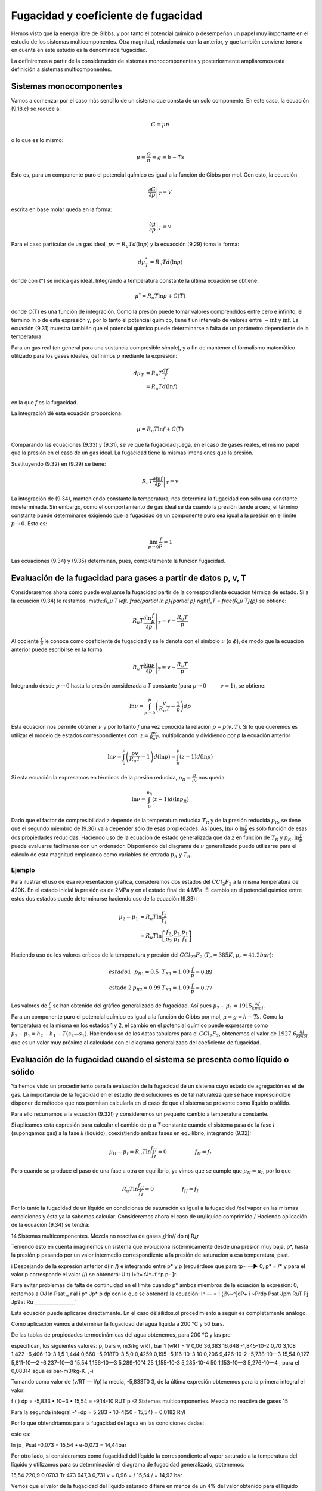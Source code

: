 Fugacidad y coeficiente de fugacidad
====================================

Hemos visto que la energía libre de Gibbs, y por tanto el potencial químico p desempeñan un papel muy importante en el estudio de los sistemas multicomponentes. Otra magnitud, relacionada con la anterior, y que también conviene tenerla en cuenta en este estudio es la denominada fugacidad.

La definiremos a partir de la consideración de sistemas monocomponentes y posteriormente ampliaremos esta definición a sistemas multicomponentes.

Sistemas monocomponentes
------------------------

Vamos a comenzar por el caso más sencillo de un sistema que consta de un solo componente. En este caso, la ecuación (9.18.c) se reduce a:

.. math::

   G = \mu n

o lo que es lo mismo:

.. math::

   \mu = \frac{G}{n} = g = h- Ts
   

Esto es, para un componente puro el potencial químico es igual a la función de Gibbs por mol. Con esto, la ecuación

.. math::

   \left. \frac{\partial G}{\partial p} \right|_T = V

escrita en base molar queda en la forma:

.. math::

   \left. \frac{\partial \mu}{\partial p} \right|_T = v

Para el caso particular de un gas ideal, :math:`pv = R_u T d(\ln p)` y la ecuacción (9.29) toma la forma:

.. math::

   d\mu_T^* = R_u T d(\ln p)
   
donde con (*) se indica gas ideal. Integrando a temperatura constante la ùltima ecuación se obtiene:

.. math::

   \mu^* = R_u T \ln p + C(T)

donde C(T) es una función de integración. Como la presión puede tomar valores comprendidos entre cero e infinito, el término ln p de esta expresión y, por lo tanto el potencial químico, tiene f un intervalo de valores entre :math:`-\inf` y :math:`\inf`. La ecuación (9.31) muestra también que el potencial químico puede determinarse a falta de un parámetro dependiente de la temperatura.

Para un gas real (en general para una sustancia compresible simple), y a fin de mantener el formalismo matemático utilizado para los gases ideales, definimos p mediante la expresión:

.. math::

   d\mu_T &= R_u T \frac{df}{f} \\
   &= R_u T d(\ln f)
   

en la que *f* es la fugacidad.

La integracióñ'dé esta ecuación proporciona:

.. math::

   \mu = R_u T \ln f + C(T)

Comparando las ecuaciones (9.33) y (9.31), se ve que la fugacidad juega, en el caso de gases reales, el mismo papel que la presión en el caso de un gas ideal. La fugacidad tiene la mismas imensiones que la presión.


Sustituyendo (9.32) en (9.29) se tiene:

.. math::

   R_u T \left. \frac{\partial \ln f}{\partial p} \right|_T = v
   
La integración de (9.34), manteniendo constante la temperatura, nos determina la fugacidad con sólo una constante indeterminada. Sin embargo, como el comportamiento de gas ideal se da cuando la presión tiende a cero, el término constante puede determinarse exigiendo que la fugacidad de un componente puro sea igual a la presión en el límite :math:`p\rightarrow 0`. Esto es:

.. math::

   \lim_{p\rightarrow 0}\frac{f}{p} = 1

Las ecuaciones (9.34) y (9.35) determinan, pues, completamente la función fugacidad.


Evaluación de la fugacidad para gases a partir de datos p, v, T
---------------------------------------------------------------

Consideraremos ahora cómo puede evaluarse la fugacidad partir de la correspondiente ecuación térmica de estado. Si a la ecuación (9.34) le restamos :math::`R_u T \left. \frac{\partial \ln p}{\partial p} \right|_T = \frac{R_u T}{p}` se obtiene:

.. math::

   R_u T \left. \frac{\partial \ln \frac{f}{p}}{\partial p} \right|_T = v-\frac{R_u T}{p}

Al cociente :math:`\frac{f}{p}` le conoce como coeficiente de fugacidad y se le denota con el símbolo :math:`\nu` (o :math:`\phi`), de modo que la ecuación anterior puede escribirse en la forma


.. math::

   R_u T \left. \frac{\partial \ln \nu}{\partial p} \right|_T = v-\frac{R_u T}{p}

Integrando desde :math:`p\rightarrow 0` hasta la presión considerada a *T* constante (para :math:`p\rightarrow 0 \hspace{1cm} \nu = 1`), se obtiene:

.. math::

   \ln \nu = \int_{p\rightarrow 0}^p \left( \frac{v}{R_u T} - \frac{1}{p}\right) dp
   
   

Esta ecuación nos permite obtener :math:`\nu` y por lo tanto *f* una vez conocida la relación :math:`p=p(v,T)`. Si lo que queremos es utilizar el modelo de estados correspondientes con: :math:`z = \frac{pv}{R_u T}`, multiplicando y dividiendo por *p* la ecuación anterior

.. math::

   \ln \nu = \int_0^p \left( \frac{pv}{R_u T} - 1\right) d(\ln p) = \int_0^p \left( z - 1\right) d(\ln p)


Si esta ecuación la expresamos en términos de la presión reducida, :math:`p_R= \frac{p}{p_c}` nos queda:

.. math::

   \ln \nu = \int_0^{p_R} (z-1) d(\ln p_R)

Dado que el factor de compresibilidad *z* depende de la temperatura reducida :math:`T_R` y de la presión reducida :math:`p_R`, se tiene que el segundo miembro de (9.36) va a depender sólo de esas propiedades. Así pues, :math:`\ln \nu` o :math:`\ln \frac{f}{p}` es sólo función de esas dos propiedades reducidas. Haciendo uso de la ecuación de estado generalizada que da *z* en función de :math:`T_R` y :math:`p_R`, :math:`\ln \frac{f}{p}` puede evaluarse fácilmente con un ordenador. Disponiendo del diagrama de :math:`\nu` generalizado puede utilizarse para el cálculo de esta magnitud empleando como variables de entrada :math:`p_R` y :math:`T_R`.

Ejemplo
^^^^^^^

Para ilustrar el uso de esa representación gráfica, consideremos dos estados del :math:`CCl_2F_2` a la misma temperatura de 420K. En el estado inicial la presión es de 2MPa y en el estado final de 4 MPa. El cambio en el potencial químico entre estos dos estados puede determinarse haciendo uso de la ecuación (9.33):

.. math::

   \mu_2-\mu_1 &= R_u T \ln \frac{f_2}{f_1} \\
   &= R_u T \ln \left[ \frac{f_2}{p_2} \cdot \frac{p_2}{p_1} \cdot \frac{p_1}{f_1} \right]

Haciendo uso de los valores críticos de la temperatura y presión del :math:`CCl_22F_2` (:math:`T_c=385K`, :math:`p_c=41.2bar`):

.. math::

   \begin{array}
   \text{estado 1} & p_{R1} = 0.5 &  T_{R1} = 1.09 & \frac{f}{p}=0.89 \\
   \text{estado 2} & p_{R2} = 0.99 & T_{R1} = 1.09 & \frac{f}{p} = 0.77
   \end{array}

Los valores de :math:`\frac{f}{p}` se han obtenido del gráfico generalizado de fugacidad. Así pues :math:`\mu_2-\mu_1 = 1915\frac{kJ}{kmol}`.

Para un componente puro el potencial químico es igual a la función de Gibbs por mol, :math:`\mu = g = h-Ts`. Como la temperatura es la misma en los estados 1 y 2, el cambio en el potencial químico puede expresarse como :math:`\mu_2-\mu_1 = h_2-h_1 - T(s_2 — s_1)`. Haciendo uso de los datos tabulares para el :math:`CCl_2F_2`, obtenemos el valor de :math:`1927.6 \frac{kJ}{kmol}` que es un valor muy próximo al calculado con el diagrama generalizado del coeficiente de fugacidad.

Evaluación de la fugacidad cuando el sistema se presenta como líquido o sólido
-----------------------------------------------------------------------------

Ya hemos visto un procedimiento para la evaluación de la fugacidad de un sistema cuyo estado de agregación es el de gas. La importancia de la fugacidad en el estudio de disoluciones es de tal naturaleza que se hace imprescindible disponer de métodos que nos permitan calcularla en el caso de que el sistema se presente como líquido o sólido.

Para ello recurramos a la ecuación (9.32!) y consideremos un pequeño cambio a temperatura constante.

Si aplicamos esta expresión para calcular el cambio de :math:`\mu` a *T* constante cuando el sistema pasa de la fase *I* (supongamos gas) a la fase *II* (líquido), coexistiendo ambas fases en equilibrio, integrando (9.32):

.. math::

   \mu_{II} - \mu_I = R_u T \ln \frac{f_{II}}{f_I} = 0 \hspace{2cm} f_{II} = f_I

Pero cuando se produce el paso de una fase a otra en equilibrio, ya vimos que se cumple que :math:`\mu_{II} = \mu_I`, por lo que

.. math::
 
   R_u T \ln \frac{f_{II}}{f_I} = 0 \hspace{2cm} f_{II} = f_I

Por lo tanto la fugacidad de un líquido en condiciones de saturación es igual a la fugacidad /del vapor en las mismas condiciones y ésta ya la sabemos calcular.
Consideremos ahora el caso de un/líquido comprimido./ Haciendo aplicación de la ecuación (9.34) se tendrá:

14
Sistemas multicomponentes. Mezcla no reactiva de gases
¿Hn//
dp
nj
R¿r

Teniendo esto en cuenta imaginemos un sistema que evoluciona isotérmicamente desde una presión muy baja, p*, hasta la presión p pasando por un valor intermedio correspondiente a la presión de saturación a esa temperatura, psat.

i Despejando de la expresión anterior d(ln /) e integrando entre p* y p (recuérdese que para tp~ —► 0, p* = /* y para el valor p corresponde el valor //) se obtendrá:
U't)
i»ít= fJ^+f ^p
p- ]r.

Para evitar problemas de falta de continuidad en el límite cuando p* ambos miembros de la ecuación la expresión:
0, restemos a
OJ ln
Psat _ r’al i
p*	Jp*	p
dp
con lo que se obtendrá la ecuación:
ln — = Í (j%~^]dP+ í ~Prdp Psat Jpm \RuT Pj Jp9at Ru _________________'

Esta ecuación puede aplicarse directamente.
En el caso déláilidos.ol procedimiento a seguir es completamente análogo.

Como aplicación vamos a determinar la fugacidad del agua líquida a 200 °C y 50 bars.

De las tablas de propiedades termodinámicas del agua obtenemos, para 200 °C y las pre-

especifican, los siguientes valores:
p, bars	v, m3/kg	v/RT, bar 1	(v/RT - 1/
0,06	36,383	16,648	-1,845-10-2
0,70	3,108	1,422	-6,406-10-3
1,5	1,444	0,660	-5,918T0-3
5,0	0,4259	0,195	-5,116-10-3
10	0,206	9,426-10-2	-5,738-10—3
15,54	0,127	5,811-10—2	-6,237-10—3
15,54	1,156-10—3	5,289-10"4
25	1,155-10-3	5,285-10-4
50	1,153-10—3	5,276-10—4
, para el	0,08314 agua es	bar-m3/kg-K.
,-i

Tomando como valor de (v/RT — l/p) la media, -5,833T0 3, de la última expresión obtenemos para la primera integral el valor:

f (
) dp = -5,833 • 10~3 • 15,54 = -9,14-10
RUT p
-2
Sistemas multicomponentes. Mezcla no reactiva de gases
15

Para la segunda integral
-^=dp = 5,283 • 10-4(50 - 15,54) = 0,0182
Rr/l

Por lo que obtendríamos para la fugacidad del agua en las condiciones dadas:

esto es:

ln
j±_
Psat
-0,073
= 15,54 • e-0,073 = 14,44bar

Por otro lado, si consideramos como fugacidad del líquido la correspondiente al vapor saturado a la temperatura del líquido y utilizamos para su determinación el diagrama de fugacidad generalizado, obtenemos:

15,54
220,9
0,0703 Tr
473
647,3
0,731
v = 0,96 =
/
15,54
/ = 14,92 bar

Vemos que el valor de la fugacidad del líquido saturado difiere en menos de un 4% del valor obtenido para el líquido comprimido, por lo que es frecuente utilizar como valor de la fugacidad del líquido comprimido el correspondiente al vapor saturado a la temperatura del líquido comprimido.

Sistemas multicomponentes
-------------------------

La fugacidad del componente i en una mezcla puede definirse por un procedimiento en todo análogo al seguido para el de un componente puro. La fugacidad /¿ para el componente i se introduce con:

/pi = RuT\nfi + C{T)
(9.37)

que es pareja a la (9.33). El par de ecuaciones que, en este caso de sistema multicomponente, nos permiten evaluar son:

RUT-
ln /«• - / ¡s ~VÍ dP T,n	(9.38.a)
lim = 1 P—0 Xip	(9.38.b)

E1 símbolo /^representa la fugacidad del componente i en la mezcla y debe distinguirse claramente en lo que sigue de /T)el cual representa Ja fugacidad del componente puro i a la misma presión y temperatura.

/i
Sistemas multicomponentes. Mezcla no reactiva de gases
16 y
í/¡7^

Refiriéndonos a la ecuación (9.38.b), hay que destacar que en el límite de gas, ideal, la fugacidad /¿.fio se exige que sea igual a la presión, como en el caso de un componente puro, sino que es igual a la cantidad xív. /Para ver que ésta es la cantidad límite apropiada, consideremos un sistema que consiste en una mezcla de gases que ocupa un volumen V a una presión p y temperatura T. Si toda la mezcla se comporta como un gas ideal, podemos escribir:

P =
nRT
~V~

siendo n es el número total de moles de la mezcla. Ya que un gas ideal puede considerarse como compuesto de moléculas que ejercen, unas sobre otras, fuerzas despreciables y cuyo volumen (el de las moléculas) es despreciable frente al volumen total, podemos pensar que cada componente i se comporta como un gas ideal que estuviese él solo a la temperatura T ocupando todo el volumen V. Así, la presión ejercida por cada componente i no sería la de la mezcla p, sino la presión dada por:

n{RT Vi = —

siendo n¿ el número de moles del componente i. Dividiendo estas dos últimas expresiones se obtiene:
de donde despejando
Pi = Xip	(9.39)
Sumando en ambos miembros de (9.39) sobre todos los componentes obtenemos:

^p¡ =	= pj>
i=i
¿=i
i=i
w o, como la suma de las fracciones molares es igual a la unidad,
4
(9.40)

Dicho en palabras, la ecuación (9.40) establece que la suma de las presiones es igual a la presión de la mezcla. De este hecho surge la denominación de presión parcial para p¿/ Con esto vemos que la ecuación (9.38.b) exige que la fugacidad del componente i se aproxíme a la presión parcial del componente i cuando la presión p tiende a cero.

Vamos a considerar a continuación, cómo puede expresarse la fugacidad de un componente i en una mezcla en función de cantidades evaluables. Para un componente puro i, la ecuación (9.34) da:

Sistemas mult¡componentes. Mezcla no reactiva de gases
17
RT
d(ln /,)
dp	= Vi T
(9.41)

donde V{ es el volumen específico molar de la sustancia pura i. Restando (9.41) de (9.38.a),

(9.42)
din (ft/fi)
dp	= Vi - Vi T,n

Integrando desde p* (que es una presión lo suficientemente baja como para considerar el comportamiento de gas ideal) a p, manteniendo constante la temperatura y la composición de
la mezcla,

RT ln	(/)]	v rP = / (Vi- Vi)dp j
	tendrá:		p* Jp’ 1

En el límite p* —► 0, se 1 i

jU/RT	ln (i)
Como , cuando limp-_^o /« -		p*	y fi-+ xiP*7~'\
J

Ir
Así pues, podemos escribir:

RT ln ^ j'j - ln x,J = J (v¡ - v{)dp
.


(9.43)

en donde /¿ es la fugacidad del componente i en la mezcla, de composición, presión y temperatura dadas, y /¿ es la fugacidad del componente puro a la misma presión y temperatura. La ecuación
(9.43)	expresa la relación entre /¿ y /, en función de la diferencia entre y que es una cantidad mensurable.
